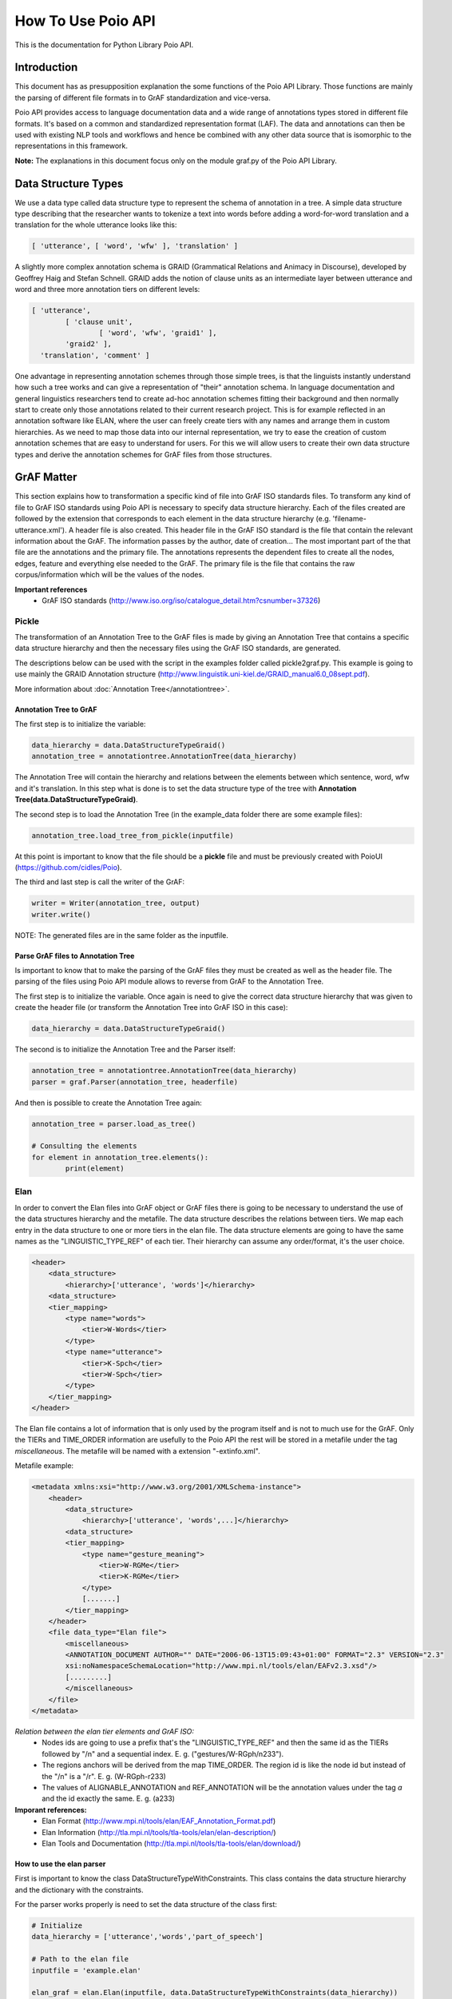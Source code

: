 *******************
How To Use Poio API
*******************

This is the documentation for Python Library Poio API.

============
Introduction
============

This document has as presupposition explanation the some functions of the Poio API Library. Those functions are mainly
the parsing of different file formats in to GrAF standardization and vice-versa.

Poio API provides access to language documentation data and a wide range of annotations types stored in different file
formats. It's based on a common and standardized representation format (LAF). The data and annotations can then be used
with existing NLP tools and workflows and hence be combined with any other data source that is isomorphic to the
representations in this framework.

**Note:** The explanations in this document focus only on the module graf.py of the Poio API Library.

====================
Data Structure Types
====================

We use a data type called data structure type to represent the schema of annotation in a tree. A simple data structure
type describing that the researcher wants to tokenize a text into words before adding a word-for-word translation and a
translation for the whole utterance looks like this:

.. code-block:: python

	[ 'utterance', [ 'word', 'wfw' ], 'translation' ]

A slightly more complex annotation schema is GRAID (Grammatical Relations and Animacy in Discourse), developed by
Geoffrey Haig and Stefan Schnell. GRAID adds the notion of clause units as an intermediate layer between utterance and
word and three more annotation tiers on different levels:

.. code-block:: python

	[ 'utterance',
		[ 'clause unit',
			[ 'word', 'wfw', 'graid1' ],
		'graid2' ],
	  'translation', 'comment' ]

One advantage in representing annotation schemes through those simple trees, is that the linguists instantly understand
how such a tree works and can give a representation of "their" annotation schema. In language documentation and general
linguistics researchers tend to create ad-hoc annotation schemes fitting their background and then normally start to
create only those annotations related to their current research project. This is for example reflected in an annotation
software like ELAN, where the user can freely create tiers with any names and arrange them in custom hierarchies. As we
need to map those data into our internal representation, we try to ease the creation of custom annotation schemes that
are easy to understand for users. For this we will allow users to create their own data structure types and derive the
annotation schemes for GrAF files from those structures.

===========
GrAF Matter
===========

This section explains how to transformation a specific kind of file into GrAF ISO standards files.
To transform any kind of file to GrAF ISO standards using Poio API is necessary to specify data structure hierarchy.
Each of the files created are followed by the extension that corresponds to each element in the data structure hierarchy
(e.g. 'filename-utterance.xml'). A header file is also created.
This header file in the GrAF ISO standard is the file that contain the relevant information about the GrAF. The
information passes by the author, date of creation... The most important part of the that file are the annotations and
the primary file. The annotations represents the dependent files to create all the nodes, edges, feature and everything
else needed to the GrAF. The primary file is the file that contains the raw corpus/information which will be the values
of the nodes.

**Important references**
  * GrAF ISO standards (http://www.iso.org/iso/catalogue_detail.htm?csnumber=37326)

------
Pickle
------

The transformation of an Annotation Tree to the GrAF files is made by giving an Annotation Tree that contains a specific
data structure hierarchy and then the necessary files using the GrAF ISO standards, are generated.

The descriptions below can be used with the script in the examples folder called pickle2graf.py. This example is going
to use mainly the GRAID Annotation structure (http://www.linguistik.uni-kiel.de/GRAID_manual6.0_08sept.pdf).

More information about :doc:`Annotation Tree</annotationtree>`.

^^^^^^^^^^^^^^^^^^^^^^^
Annotation Tree to GrAF
^^^^^^^^^^^^^^^^^^^^^^^

The first step is to initialize the variable:

.. code-block:: python

	data_hierarchy = data.DataStructureTypeGraid()
	annotation_tree = annotationtree.AnnotationTree(data_hierarchy)

The Annotation Tree will contain the hierarchy and relations between the elements between which sentence, word, wfw
and it's translation.
In this step what is done is to set the data structure type of the tree with
**Annotation Tree(data.DataStructureTypeGraid)**.

The second step is to load the Annotation Tree (in the example_data folder there are some example files):

.. code-block:: python

	annotation_tree.load_tree_from_pickle(inputfile)

At this point is important to know that the file should be a **pickle** file and must be previously created with PoioUI
(https://github.com/cidles/Poio).

The third and last step is call the writer of the GrAF:

.. code-block:: python

	writer = Writer(annotation_tree, output)
	writer.write()

NOTE: The generated files are in the same folder as the inputfile.

^^^^^^^^^^^^^^^^^^^^^^^^^^^^^^^^^^^
Parse GrAF files to Annotation Tree
^^^^^^^^^^^^^^^^^^^^^^^^^^^^^^^^^^^
		
Is important to know that to make the parsing of the GrAF files they must be created as well as the header file.
The parsing of the files using Poio API module allows to reverse from GrAF to the Annotation Tree.

The first step is to initialize the variable. Once again is need to give the correct data structure hierarchy that
was given to create the header file (or transform the Annotation Tree into GrAF ISO in this case):

.. code-block:: python

	data_hierarchy = data.DataStructureTypeGraid()

The second is to initialize the Annotation Tree and the Parser itself:

.. code-block:: python

	annotation_tree = annotationtree.AnnotationTree(data_hierarchy)
	parser = graf.Parser(annotation_tree, headerfile)

And then is possible to create the Annotation Tree again:

.. code-block:: python

	annotation_tree = parser.load_as_tree()
	
	# Consulting the elements
	for element in annotation_tree.elements():
		print(element)


----
Elan
----

In order to convert the Elan files into GrAF object or GrAF files there is going to be necessary to understand the use
of the data structures hierarchy and the metafile. The data structure describes the relations between tiers. We map each
entry in the data structure to one or more tiers in the elan file.
The data structure elements are going to have the same names as the "LINGUISTIC_TYPE_REF" of each tier. Their hierarchy
can assume any order/format, it's the user choice.

.. code-block:: xml

    <header>
        <data_structure>
            <hierarchy>['utterance', 'words']</hierarchy>
        <data_structure>
        <tier_mapping>
            <type name="words">
                <tier>W-Words</tier>
            </type>
            <type name="utterance">
                <tier>K-Spch</tier>
                <tier>W-Spch</tier>
            </type>
        </tier_mapping>
    </header>

The Elan file contains a lot of information that is only used by the program itself and is not to much use for the GrAF.
Only the TIERs and TIME_ORDER information are usefully to the Poio API the rest will be stored in a metafile under
the tag *miscellaneous*.
The metafile will be named with a extension "-extinfo.xml".

Metafile example:

.. code-block:: xml

    <metadata xmlns:xsi="http://www.w3.org/2001/XMLSchema-instance">
        <header>
            <data_structure>
                <hierarchy>['utterance', 'words',...]</hierarchy>
            <data_structure>
            <tier_mapping>
                <type name="gesture_meaning">
                    <tier>W-RGMe</tier>
                    <tier>K-RGMe</tier>
                </type>
                [.......]
            </tier_mapping>
        </header>
        <file data_type="Elan file">
            <miscellaneous>
            <ANNOTATION_DOCUMENT AUTHOR="" DATE="2006-06-13T15:09:43+01:00" FORMAT="2.3" VERSION="2.3"
            xsi:noNamespaceSchemaLocation="http://www.mpi.nl/tools/elan/EAFv2.3.xsd"/>
            [.........]
            </miscellaneous>
        </file>
    </metadata>

*Relation between the elan tier elements and GrAF ISO:*
  * Nodes ids are going to use a prefix that's the "LINGUISTIC_TYPE_REF" and then the same id as the TIERs followed by "/n" and a sequential index. E. g. ("gestures/W-RGph/n233").
  * The regions anchors will be derived from the map TIME_ORDER. The region id is like the node id but instead of the "/n" is a "/r". E. g. (W-RGph-r233)
  * The values of ALIGNABLE_ANNOTATION and REF_ANNOTATION will be the annotation values under the tag *a* and the id exactly the same. E. g. (a233)

**Imporant references:**
  * Elan Format (http://www.mpi.nl/tools/elan/EAF_Annotation_Format.pdf)
  * Elan Information (http://tla.mpi.nl/tools/tla-tools/elan/elan-description/)
  * Elan Tools and Documentation (http://tla.mpi.nl/tools/tla-tools/elan/download/)

^^^^^^^^^^^^^^^^^^^^^^^^^^
How to use the elan parser
^^^^^^^^^^^^^^^^^^^^^^^^^^

First is important to know the class DataStructureTypeWithConstraints. This class contains the data structure hierarchy
and the dictionary with the constraints.

For the parser works properly is need to set the data structure of the class first:

.. code-block:: python

    # Initialize
    data_hierarchy = ['utterance','words','part_of_speech']

    # Path to the elan file
    inputfile = 'example.elan'

    elan_graf = elan.Elan(inputfile, data.DataStructureTypeWithConstraints(data_hierarchy))

**Note:** If a data structure isn't given the API will assume the structure of the elan tiers.

Next to create a GrAF object:

.. code-block:: python

    graph = elan_graf.elan_to_graf()

Now it's possible to access it with `Graf-python API <https://github.com/cidles/graf-python>`_

For more information about Graf-python (https://graf-python.readthedocs.org/en/latest/howto.html)

Generate the GrAF files:

.. code-block:: python

    elan_graf.generate_graf_files()

This step will generate the GrAF files inclunding the header and the metafile.

**Note:** To create the GrAF files it's first needed to run the method above described.


------------------
Other file formats
------------------

Under development ...

=========
Resources
=========

Source Files:
  * :download:`pickle2graf.py<_resources/pickle2graf.py>`
  * :download:`elan2graf.py<_resources/elan2graf.py>`

